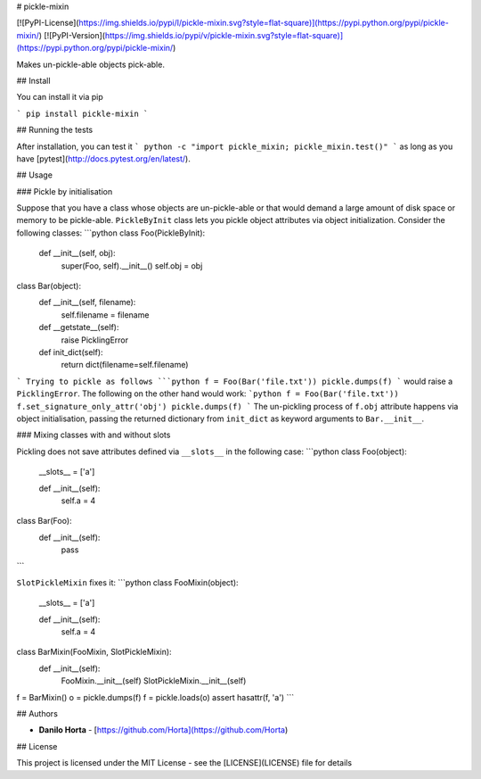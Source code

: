 # pickle-mixin

[![PyPI-License](https://img.shields.io/pypi/l/pickle-mixin.svg?style=flat-square)](https://pypi.python.org/pypi/pickle-mixin/)
[![PyPI-Version](https://img.shields.io/pypi/v/pickle-mixin.svg?style=flat-square)](https://pypi.python.org/pypi/pickle-mixin/)

Makes un-pickle-able objects pick-able.

## Install

You can install it via pip

```
pip install pickle-mixin
```

## Running the tests

After installation, you can test it
```
python -c "import pickle_mixin; pickle_mixin.test()"
```
as long as you have [pytest](http://docs.pytest.org/en/latest/).

## Usage

### Pickle by initialisation

Suppose that you have a class whose objects are un-pickle-able or that would
demand a large amount of disk space or memory to be pickle-able.
``PickleByInit`` class lets you pickle object attributes via object
initialization.
Consider the following classes:
```python
class Foo(PickleByInit):
    def __init__(self, obj):
        super(Foo, self).__init__()
        self.obj = obj

class Bar(object):
    def __init__(self, filename):
        self.filename = filename

    def __getstate__(self):
        raise PicklingError

    def init_dict(self):
        return dict(filename=self.filename)
```
Trying to pickle as follows
```python
f = Foo(Bar('file.txt'))
pickle.dumps(f)
```
would raise a ``PicklingError``.
The following on the other hand would work:
```python
f = Foo(Bar('file.txt'))
f.set_signature_only_attr('obj')
pickle.dumps(f)
```
The un-pickling process of ``f.obj`` attribute happens via object
initialisation, passing the returned dictionary from ``init_dict``
as keyword arguments to ``Bar.__init__``.

### Mixing classes with and without slots

Pickling does not save attributes defined via ``__slots__`` in the following
case:
```python
class Foo(object):
    __slots__ = ['a']

    def __init__(self):
        self.a = 4


class Bar(Foo):
    def __init__(self):
        pass
```

``SlotPickleMixin`` fixes it:
```python
class FooMixin(object):
    __slots__ = ['a']

    def __init__(self):
        self.a = 4


class BarMixin(FooMixin, SlotPickleMixin):
    def __init__(self):
        FooMixin.__init__(self)
        SlotPickleMixin.__init__(self)

f = BarMixin()
o = pickle.dumps(f)
f = pickle.loads(o)
assert hasattr(f, 'a')
```

## Authors

* **Danilo Horta** - [https://github.com/Horta](https://github.com/Horta)

## License

This project is licensed under the MIT License - see the
[LICENSE](LICENSE) file for details


